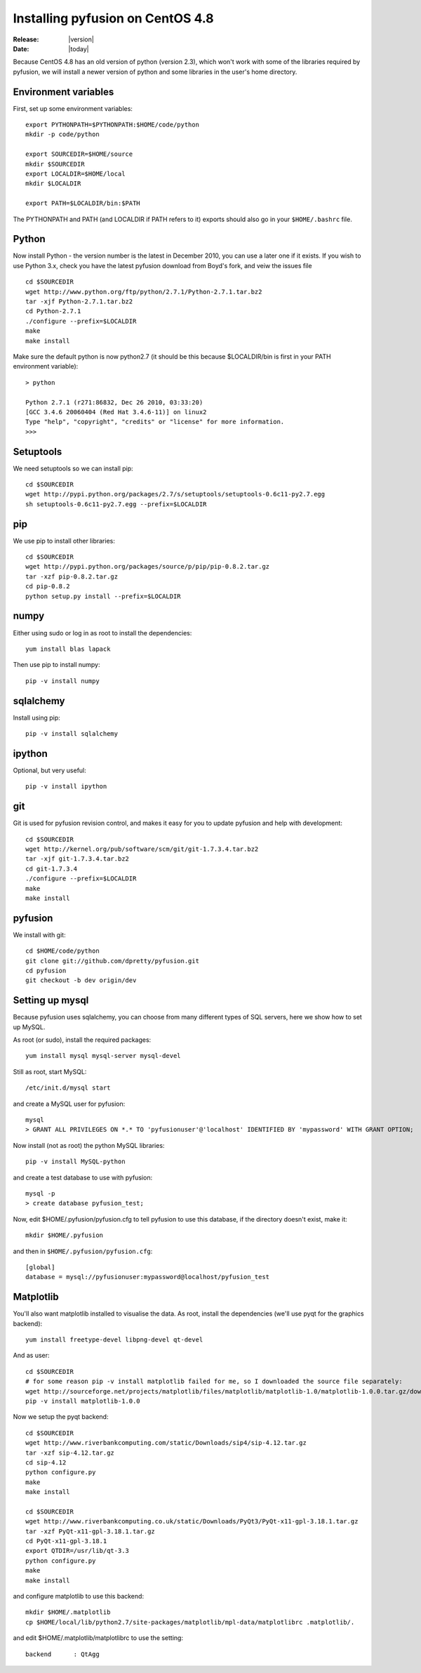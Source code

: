 .. _install-centos4.8:

#################################
Installing pyfusion on CentOS 4.8
#################################

:Release: |version|
:Date: |today|


Because CentOS 4.8 has an old version of python (version 2.3), which won't work with some of the libraries required by pyfusion, we will install a newer version of python and some libraries in the user's home directory.



---------------------
Environment variables
---------------------

First, set up some environment variables::

   export PYTHONPATH=$PYTHONPATH:$HOME/code/python
   mkdir -p code/python

   export SOURCEDIR=$HOME/source
   mkdir $SOURCEDIR
   export LOCALDIR=$HOME/local
   mkdir $LOCALDIR

   export PATH=$LOCALDIR/bin:$PATH

The PYTHONPATH and PATH (and LOCALDIR if PATH refers to it) exports should also go in your ``$HOME/.bashrc`` file. 

------
Python
------

Now install Python - the version number is the latest in December
2010, you can use a later one if it exists. If you wish to use
Python 3.x, check you have the latest pyfusion download from Boyd's
fork, and veiw the issues file ::

  cd $SOURCEDIR
  wget http://www.python.org/ftp/python/2.7.1/Python-2.7.1.tar.bz2
  tar -xjf Python-2.7.1.tar.bz2
  cd Python-2.7.1
  ./configure --prefix=$LOCALDIR
  make
  make install


Make sure the default python is now python2.7 (it should be this because $LOCALDIR/bin is first in your PATH environment variable)::

  > python

  Python 2.7.1 (r271:86832, Dec 26 2010, 03:33:20)
  [GCC 3.4.6 20060404 (Red Hat 3.4.6-11)] on linux2
  Type "help", "copyright", "credits" or "license" for more information.
  >>>



----------
Setuptools
----------

We need setuptools so we can install pip::

  cd $SOURCEDIR
  wget http://pypi.python.org/packages/2.7/s/setuptools/setuptools-0.6c11-py2.7.egg
  sh setuptools-0.6c11-py2.7.egg --prefix=$LOCALDIR


---
pip
---

We use pip to install other libraries::

  cd $SOURCEDIR
  wget http://pypi.python.org/packages/source/p/pip/pip-0.8.2.tar.gz
  tar -xzf pip-0.8.2.tar.gz
  cd pip-0.8.2
  python setup.py install --prefix=$LOCALDIR


-----
numpy
-----

Either using sudo or log in as root to install the dependencies::

  yum install blas lapack


Then use pip to install numpy::

  pip -v install numpy


----------
sqlalchemy
----------

Install using pip::

  pip -v install sqlalchemy

-------
ipython
-------

Optional, but very useful::

  pip -v install ipython

---
git
---

Git is used for pyfusion revision control, and makes it easy for you to update pyfusion and help with development::


  cd $SOURCEDIR
  wget http://kernel.org/pub/software/scm/git/git-1.7.3.4.tar.bz2
  tar -xjf git-1.7.3.4.tar.bz2
  cd git-1.7.3.4
  ./configure --prefix=$LOCALDIR
  make
  make install

--------
pyfusion
--------

We install with git::

  cd $HOME/code/python
  git clone git://github.com/dpretty/pyfusion.git
  cd pyfusion
  git checkout -b dev origin/dev


----------------
Setting up mysql
----------------

Because pyfusion uses sqlalchemy, you can choose from many different types of SQL servers, here we show how to set up MySQL.

As root (or sudo), install the required packages::

  yum install mysql mysql-server mysql-devel

Still as root, start MySQL::

  /etc/init.d/mysql start

and create a MySQL user for pyfusion::

  mysql
  > GRANT ALL PRIVILEGES ON *.* TO 'pyfusionuser'@'localhost' IDENTIFIED BY 'mypassword' WITH GRANT OPTION;


Now install (not as root) the python MySQL libraries::

  pip -v install MySQL-python

and create a test database to use with pyfusion::

  mysql -p
  > create database pyfusion_test;



Now, edit $HOME/.pyfusion/pyfusion.cfg to tell pyfusion to use this database, if the directory doesn't exist, make it::

  mkdir $HOME/.pyfusion

and then in ``$HOME/.pyfusion/pyfusion.cfg``::

  [global]
  database = mysql://pyfusionuser:mypassword@localhost/pyfusion_test


----------
Matplotlib
----------

You'll also want matplotlib installed to visualise the data. As root, install the dependencies (we'll use pyqt for the graphics backend)::

  yum install freetype-devel libpng-devel qt-devel

And as user::

  cd $SOURCEDIR
  # for some reason pip -v install matplotlib failed for me, so I downloaded the source file separately:
  wget http://sourceforge.net/projects/matplotlib/files/matplotlib/matplotlib-1.0/matplotlib-1.0.0.tar.gz/download
  pip -v install matplotlib-1.0.0



Now we setup the pyqt backend::

  cd $SOURCEDIR
  wget http://www.riverbankcomputing.com/static/Downloads/sip4/sip-4.12.tar.gz
  tar -xzf sip-4.12.tar.gz
  cd sip-4.12
  python configure.py
  make
  make install

  cd $SOURCEDIR
  wget http://www.riverbankcomputing.co.uk/static/Downloads/PyQt3/PyQt-x11-gpl-3.18.1.tar.gz
  tar -xzf PyQt-x11-gpl-3.18.1.tar.gz
  cd PyQt-x11-gpl-3.18.1
  export QTDIR=/usr/lib/qt-3.3
  python configure.py
  make
  make install

and configure matplotlib to use this backend::

  mkdir $HOME/.matplotlib
  cp $HOME/local/lib/python2.7/site-packages/matplotlib/mpl-data/matplotlibrc .matplotlib/.

and edit $HOME/.matplotlib/matplotlibrc to use the setting::

  backend      : QtAgg




